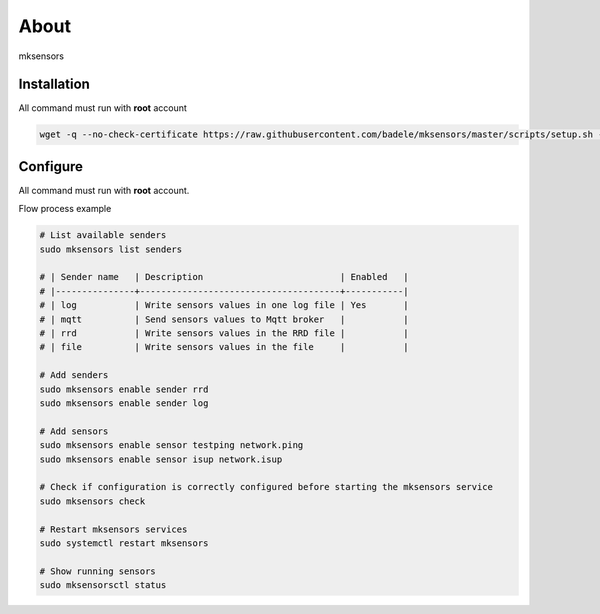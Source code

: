 About
-----

mksensors

Installation
============

All command must run with **root** account

.. code-block:: console

   wget -q --no-check-certificate https://raw.githubusercontent.com/badele/mksensors/master/scripts/setup.sh -O - | sudo bash -


Configure
=========

All command must run with **root** account.

Flow process example

.. code-block:: console

   # List available senders
   sudo mksensors list senders

   # | Sender name   | Description                          | Enabled   |
   # |---------------+--------------------------------------+-----------|
   # | log           | Write sensors values in one log file | Yes       |
   # | mqtt          | Send sensors values to Mqtt broker   |           |
   # | rrd           | Write sensors values in the RRD file |           |
   # | file          | Write sensors values in the file     |           |

   # Add senders
   sudo mksensors enable sender rrd
   sudo mksensors enable sender log

   # Add sensors
   sudo mksensors enable sensor testping network.ping
   sudo mksensors enable sensor isup network.isup

   # Check if configuration is correctly configured before starting the mksensors service
   sudo mksensors check

   # Restart mksensors services
   sudo systemctl restart mksensors

   # Show running sensors
   sudo mksensorsctl status